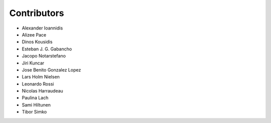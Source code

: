 ..
    This file is part of Invenio.
    Copyright (C) 2015-2018 CERN.

    Invenio is free software; you can redistribute it and/or modify it
    under the terms of the MIT License; see LICENSE file for more details.

Contributors
============

- Alexander Ioannidis
- Alizee Pace
- Dinos Kousidis
- Esteban J. G. Gabancho
- Jacopo Notarstefano
- Jiri Kuncar
- Jose Benito Gonzalez Lopez
- Lars Holm Nielsen
- Leonardo Rossi
- Nicolas Harraudeau
- Paulina Lach
- Sami Hiltunen
- Tibor Simko

